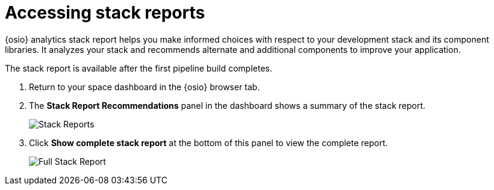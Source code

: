 [id="accessing_stack_reports"]
= Accessing stack reports

{osio} analytics stack report helps you make informed choices with respect to your development stack and its component libraries. It analyzes your stack and recommends alternate and additional components to improve your application.

The stack report is available after the first pipeline build completes.

. Return to your space dashboard in the {osio} browser tab.
. The *Stack Report Recommendations* panel in the dashboard shows a summary of the stack report.
+
image::stack_reports.png[Stack Reports]
+
. Click *Show complete stack report* at the bottom of this panel to view the complete report.
+
image::full_stack_reports.png[Full Stack Report]
+
